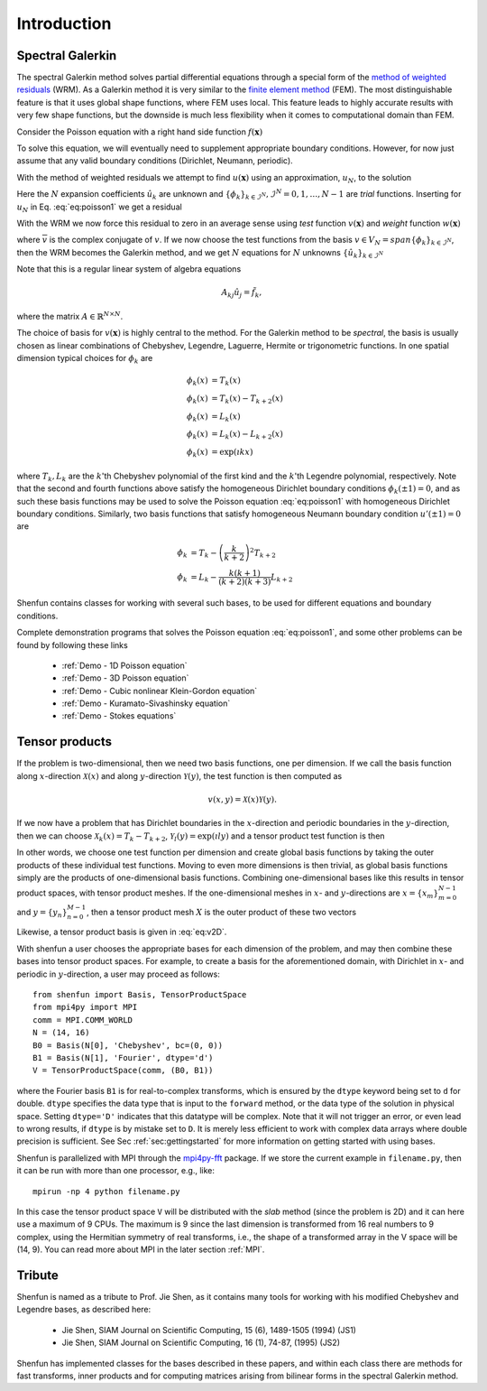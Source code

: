 Introduction
============

Spectral Galerkin
-----------------

The spectral Galerkin method solves partial differential equations through
a special form of the `method of weighted residuals <https://en.wikiversity.org/wiki/Introduction_to_finite_elements/Weighted_residual_methods>`_ (WRM). As a Galerkin method it
is very similar to the `finite element method <https://en.wikipedia.org/wiki/Finite_element_method>`_ (FEM). The most distinguishable
feature is that it uses global shape functions, where FEM uses local. This
feature leads to highly accurate results with very few shape functions, but
the downside is much less flexibility when it comes to computational
domain than FEM.

Consider the Poisson equation with a right hand side function :math:`f(\boldsymbol{x})`

.. math::
   :label: eq:poisson1

    -\nabla^2 u(\boldsymbol{x}) = f(\boldsymbol{x}) \quad \text{for } \, \boldsymbol{x} \in \Omega.

To solve this equation, we will eventually need to supplement
appropriate boundary conditions. However, for now just assume that any valid
boundary conditions (Dirichlet, Neumann, periodic).

With the method of weighted residuals we attempt to find :math:`u(\boldsymbol{x})`
using an approximation, :math:`u_N`, to the solution

.. math::
   :label: eq:mwr_u

    u(\boldsymbol{x}) \approx u_N(\boldsymbol{x}) = \sum_{k=0}^{N-1} \hat{u}_k \phi_k(\boldsymbol{x}).

Here the :math:`N` expansion coefficients :math:`\hat{u}_k` are unknown
and :math:`\{\phi_k\}_{k\in \mathcal{I}^N}, \mathcal{I}^N = 0, 1, \ldots, N-1` are
*trial* functions. Inserting for :math:`u_N` in Eq. :eq:`eq:poisson1` we get
a residual

.. math::
   :label: eq:residual

    R_N(\boldsymbol{x}) = \nabla^2 u_N(\boldsymbol{x}) + f(\boldsymbol{x}) \neq 0.

With the WRM we now force this residual to zero in an average sense using
*test* function :math:`v(\boldsymbol{x})` and *weight* function
:math:`w(\boldsymbol{x})`

.. math::
   :label: eq:wrm_test

    \left(R_N, v \right)_w := \int_{\Omega} R_N(\boldsymbol{x}) \, \overline{v}(\boldsymbol{x}) \, w(\boldsymbol{x}) d\boldsymbol{x} = 0,

where :math:`\overline{v}` is the complex conjugate of :math:`v`. If we
now choose the test functions from the basis :math:`v \in V_N=span\{\phi_k\}_{k\in \mathcal{I}^N}`,
then the WRM becomes the Galerkin method, and we get :math:`N` equations for
:math:`N` unknowns :math:`\{\hat{u}_k\}_{k\in \mathcal{I}^N}`

.. math::
   :label: eq:galerkin

    \sum_{j\in \mathcal{I}^N} \underbrace{\left(-\nabla^2 \phi_j, \phi_k \right)_w}_{A_{kj}} \hat{u}_j = \left( f, \phi_k \right)_w, \text{ for } k \in \mathcal{I}^N.

Note that this is a regular linear system of algebra equations

.. math::

    A_{kj} \hat{u}_{j} = \tilde{f}_k,

where the matrix :math:`A \in \mathbb{R}^{N \times N}`.

The choice of basis for :math:`v(\boldsymbol{x})` is highly central to the method.
For the Galerkin method to be *spectral*, the basis is usually chosen as linear
combinations of Chebyshev, Legendre, Laguerre, Hermite or trigonometric functions.
In one spatial dimension typical choices for :math:`\phi_k` are

.. math::

   \phi_k(x) &= T_k(x) \\
   \phi_k(x) &= T_k(x) - T_{k+2}(x) \\
   \phi_k(x) &= L_k(x) \\
   \phi_k(x) &= L_k(x) - L_{k+2}(x) \\
   \phi_k(x) &= \exp(\imath k x)

where :math:`T_k, L_k` are the :math:`k`'th Chebyshev polynomial of the first
kind and the :math:`k`'th Legendre polynomial, respectively. Note that the
second and fourth functions above satisfy the homogeneous Dirichlet boundary
conditions :math:`\phi_k(\pm 1) = 0`, and as such these basis functions may be
used to solve the Poisson equation :eq:`eq:poisson1` with homogeneous Dirichlet
boundary conditions. Similarly, two basis functions that satisfy homogeneous
Neumann boundary condition :math:`u'(\pm 1)=0` are

.. math::

    \phi_k &= T_k-\left(\frac{k}{k+2}\right)^2T_{k+2} \\
    \phi_k &= L_k-\frac{k(k+1)}{(k+2)(k+3)}L_{k+2}

Shenfun contains classes for working with several such bases, to be used for
different equations and boundary conditions.

Complete demonstration programs that solves the Poisson equation
:eq:`eq:poisson1`, and some other problems can be found by following these
links

    * :ref:`Demo - 1D Poisson equation`
    * :ref:`Demo - 3D Poisson equation`
    * :ref:`Demo - Cubic nonlinear Klein-Gordon equation`
    * :ref:`Demo - Kuramato-Sivashinsky equation`
    * :ref:`Demo - Stokes equations`

Tensor products
---------------

If the problem is two-dimensional, then we need two basis functions, one per
dimension. If we call the basis function along :math:`x`-direction :math:`\mathcal{X}(x)`
and along :math:`y`-direction :math:`\mathcal{Y}(y)`, the test function is then
computed as

.. math::

   v(x, y) = \mathcal{X}(x) \mathcal{Y}(y).

If we now have a problem that has Dirichlet boundaries in the :math:`x`-direction
and periodic boundaries in the :math:`y`-direction, then we can choose
:math:`\mathcal{X}_k(x) = T_k-T_{k+2}`,
:math:`\mathcal{Y}_l(y) = \exp(\imath l y)` and a tensor product test function
is then

.. math::
   :label: eq:v2D

   v_{k, l}(x, y) = (T_k(x) - T_{k+2}(x)) \exp(\imath l y)

In other words, we choose one test function per dimension and create
global basis functions by taking the outer products of these individual
test functions. Moving to even more dimensions is then trivial, as
global basis functions simply are the products of one-dimensional basis
functions. Combining one-dimensional bases like this results in
tensor product spaces, with tensor product meshes. If the one-dimensional
meshes in :math:`x`- and :math:`y`-directions are :math:`x = \{x_m\}_{m=0}^{N-1}`
and :math:`y = \{y_n\}_{n=0}^{M-1}`, then a tensor product mesh :math:`X` is
the outer product of these two vectors

.. math::
    :label: eq:tensormesh

    X_{m, n} = x_m y_n, \text{for } (m, n) \in \mathcal{I}^M \times \mathcal{I}^N.

Likewise, a tensor product basis is given in :eq:`eq:v2D`.

With shenfun a user chooses the appropriate bases for each dimension of the
problem, and may then combine these bases into tensor product spaces. For
example, to create a basis for the aforementioned domain, with Dirichlet in
:math:`x`- and periodic in :math:`y`-direction, a user may proceed
as follows::

    from shenfun import Basis, TensorProductSpace
    from mpi4py import MPI
    comm = MPI.COMM_WORLD
    N = (14, 16)
    B0 = Basis(N[0], 'Chebyshev', bc=(0, 0))
    B1 = Basis(N[1], 'Fourier', dtype='d')
    V = TensorProductSpace(comm, (B0, B1))

where the Fourier basis ``B1`` is for real-to-complex transforms, which is
ensured by the ``dtype`` keyword being set to ``d`` for double. ``dtype``
specifies the data type that is input to the ``forward`` method, or the
data type of the solution in physical space. Setting
``dtype='D'`` indicates that this datatype will be complex. Note that it
will not trigger an error, or even lead to wrong results, if ``dtype`` is
by mistake set to ``D``. It is merely less efficient to work with complex data
arrays where double precision is sufficient. See Sec :ref:`sec:gettingstarted`
for more information on getting started with using bases.

Shenfun is parallelized with MPI through the `mpi4py-fft`_ package.
If we store the current example in ``filename.py``, then it can be run
with more than one processor, e.g., like::

    mpirun -np 4 python filename.py

In this case the tensor product space ``V`` will be distributed
with the *slab* method (since the problem is 2D) and it
can here use a maximum of 9 CPUs. The maximum is 9 since the last dimension is
transformed from 16 real numbers to 9 complex, using the Hermitian symmetry of
real transforms, i.e., the shape of a transformed array in the V space will be
(14, 9). You can read more about MPI in the later section :ref:`MPI`.

Tribute
-------

Shenfun is named as a tribute to Prof. Jie Shen, as it contains many
tools for working with his modified Chebyshev and Legendre bases, as
described here:

    * Jie Shen, SIAM Journal on Scientific Computing, 15 (6), 1489-1505 (1994) (JS1)
    * Jie Shen, SIAM Journal on Scientific Computing, 16 (1), 74-87, (1995) (JS2)

Shenfun has implemented classes for the bases described in these papers,
and within each class there are methods for fast transforms, inner
products and for computing matrices arising from bilinear forms in the
spectral Galerkin method.

.. _shenfun: https:/github.com/spectralDNS/shenfun
.. _mpi4py-fft: https://bitbucket.org/mpi4py/mpi4py-fft
.. _Demo for the nonlinear Klein-Gordon equation: https://rawgit.com/spectralDNS/shenfun/master/docs/src/KleinGordon/kleingordon_bootstrap.html
.. _Demo for the Kuramato-Sivashinsky equation: https://rawgit.com/spectralDNS/shenfun/master/docs/src/KuramatoSivashinsky/kuramatosivashinsky_bootstrap.html
.. _Demo for Poisson equation in 1D with inhomogeneous Dirichlet boundary conditions: https://rawgit.com/spectralDNS/shenfun/master/docs/src/Poisson/poisson_bootstrap.html
.. _Demo for Poisson equation in 3D with Dirichlet in one and periodicity in remaining two dimensions: https://rawgit.com/spectralDNS/shenfun/master/docs/src/Poisson3D/poisson3d_bootstrap.html
.. _Shenfun paper: https://rawgit.com/spectralDNS/shenfun/master/docs/shenfun_bootstrap.html
